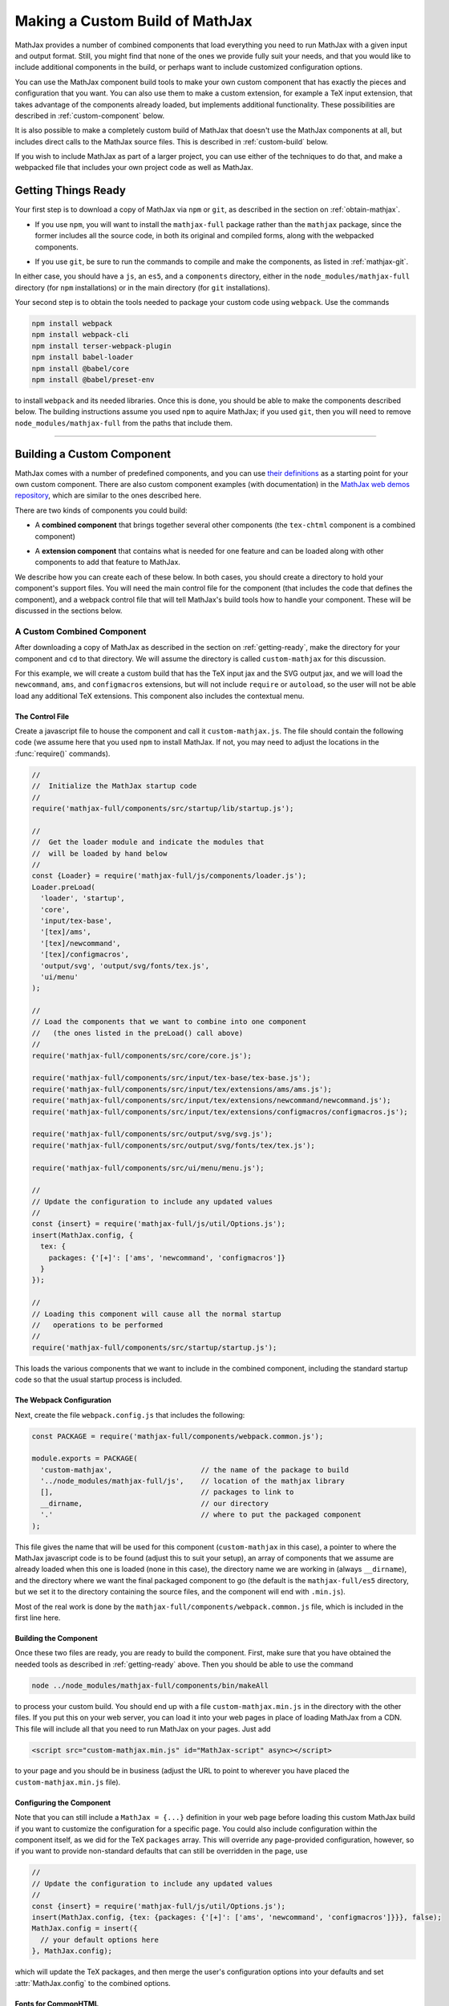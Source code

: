 .. _web-custom-build:

################################
Making a Custom Build of MathJax
################################

MathJax provides a number of combined components that load everything
you need to run MathJax with a given input and output format.  Still,
you might find that none of the ones we provide fully suit your
needs, and that you would like to include additional components in the
build, or perhaps want to include customized configuration options.

You can use the MathJax component build tools to make your own custom
component that has exactly the pieces and configuration that you
want. You can also use them to make a custom extension, for example a
TeX input extension, that takes advantage of the components already
loaded, but implements additional functionality.
These possibilities are described in :ref:`custom-component` below.

It is also possible to make a completely custom build of MathJax that
doesn't use the MathJax components at all, but includes direct calls
to the MathJax source files.  This is described in :ref:`custom-build`
below.

If you wish to include MathJax as part of a larger project, you can
use either of the techniques to do that, and make a webpacked file
that includes your own project code as well as MathJax.


.. _getting-ready:

Getting Things Ready
====================

Your first step is to download a copy of MathJax via ``npm`` or
``git``, as described in the section on :ref:`obtain-mathjax`.

* If you use ``npm``, you will want to install the ``mathjax-full``
  package rather than the ``mathjax`` package, since the former
  includes all the source code, in both its original and compiled
  forms, along with the webpacked components.

..

* If you use ``git``, be sure to run the commands to compile and make
  the components, as listed in :ref:`mathjax-git`.

In either case, you should have a ``js``, an ``es5``, and a
``components`` directory, either in the ``node_modules/mathjax-full``
directory (for ``npm`` installations) or in the main directory (for
``git`` installations).

Your second step is to obtain the tools needed to package your custom
code using ``webpack``.  Use the commands

.. code-block:: shell

   npm install webpack
   npm install webpack-cli
   npm install terser-webpack-plugin
   npm install babel-loader
   npm install @babel/core
   npm install @babel/preset-env

to install ``webpack`` and its needed libraries.  Once this is done,
you should be able to make the components described below.  The
building instructions assume you used ``npm`` to aquire MathJax; if
you used ``git``, then you will need to remove
``node_modules/mathjax-full`` from the paths that include them.

-----


.. _custom-component:

Building a Custom Component
===========================

MathJax comes with a number of predefined components, and you can use
`their definitions
<https://github.com/mathjax/MathJax-src/tree/master/components/src>`__ as a starting
point for your own custom component.  There are also custom component
examples (with documentation) in the `MathJax web demos repository
<https://github.com/mathjax/MathJax-demos-web#customization>`__, which are
similar to the ones described here.

There are two kinds of components you could build:

* A **combined component** that brings together several other
  components (the ``tex-chtml`` component is a combined component)

..

* A **extension component** that contains what is needed for one
  feature and can be loaded along with other components to add
  that feature to MathJax.

We describe how you can create each of these below.  In both cases,
you should create a directory to hold your component's support files.
You will need the main control file for the component (that includes
the code that defines the component), and a webpack control file that
will tell MathJax's build tools how to handle your component.  These
will be discussed in the sections below.


.. _custom-combined:

A Custom Combined Component
---------------------------

After downloading a copy of MathJax as described in the section on
:ref:`getting-ready`, make the directory for your component and
``cd`` to that directory.  We will assume the directory is called
``custom-mathjax`` for this discussion.

For this example, we will create a custom build that has the TeX input
jax and the SVG output jax, and we will load the ``newcommand``,
``ams``, and ``configmacros`` extensions, but will not include
``require`` or ``autoload``, so the user will not be able load any
additional TeX extensions.  This component also includes the
contextual menu.


The Control File
................

Create a javascript file to house the component and call it
``custom-mathjax.js``.  The file should contain the following code (we
assume here that you used ``npm`` to install MathJax.  If not, you may
need to adjust the locations in the :func:`require()` commands).

.. code-block:: javascript

   //
   //  Initialize the MathJax startup code
   //
   require('mathjax-full/components/src/startup/lib/startup.js');

   //
   //  Get the loader module and indicate the modules that
   //  will be loaded by hand below
   //
   const {Loader} = require('mathjax-full/js/components/loader.js');
   Loader.preLoad(
     'loader', 'startup',
     'core',
     'input/tex-base',
     '[tex]/ams',
     '[tex]/newcommand',
     '[tex]/configmacros',
     'output/svg', 'output/svg/fonts/tex.js',
     'ui/menu'
   );

   //
   // Load the components that we want to combine into one component
   //   (the ones listed in the preLoad() call above)
   //
   require('mathjax-full/components/src/core/core.js');

   require('mathjax-full/components/src/input/tex-base/tex-base.js');
   require('mathjax-full/components/src/input/tex/extensions/ams/ams.js');
   require('mathjax-full/components/src/input/tex/extensions/newcommand/newcommand.js');
   require('mathjax-full/components/src/input/tex/extensions/configmacros/configmacros.js');

   require('mathjax-full/components/src/output/svg/svg.js');
   require('mathjax-full/components/src/output/svg/fonts/tex/tex.js');

   require('mathjax-full/components/src/ui/menu/menu.js');

   //
   // Update the configuration to include any updated values
   //
   const {insert} = require('mathjax-full/js/util/Options.js');
   insert(MathJax.config, {
     tex: {
       packages: {'[+]': ['ams', 'newcommand', 'configmacros']}
     }
   });

   //
   // Loading this component will cause all the normal startup
   //   operations to be performed
   //
   require('mathjax-full/components/src/startup/startup.js');


This loads the various components that we want to include in the
combined component, including the standard startup code so that the
usual startup process is included.


The Webpack Configuration
.........................

Next, create the file ``webpack.config.js`` that includes the
following:

.. code-block:: javascript

   const PACKAGE = require('mathjax-full/components/webpack.common.js');

   module.exports = PACKAGE(
     'custom-mathjax',                     // the name of the package to build
     '../node_modules/mathjax-full/js',    // location of the mathjax library
     [],                                   // packages to link to
     __dirname,                            // our directory
     '.'                                   // where to put the packaged component
   );

This file gives the name that will be used for this component
(``custom-mathjax`` in this case), a pointer to where the MathJax
javascript code is to be found (adjust this to suit your setup), an
array of components that we assume are already loaded when this one is
loaded (none in this case), the directory name we are working in
(always ``__dirname``), and the directory where we want the final
packaged component to go (the default is the
``mathjax-full/es5`` directory, but we set it to the directory
containing the source files, and the component will end with
``.min.js``).

Most of the real work is done by the
``mathjax-full/components/webpack.common.js`` file, which is included in
the first line here.


Building the Component
......................

Once these two files are ready, you are ready to build the component.
First, make sure that you have obtained the needed tools as described
in :ref:`getting-ready` above.  Then you should be able to use the
command

.. code-block:: shell

   node ../node_modules/mathjax-full/components/bin/makeAll

to process your custom build.  You should end up with a file
``custom-mathjax.min.js`` in the directory with the other files.  If
you put this on your web server, you can load it into your web pages
in place of loading MathJax from a CDN.  This file will include all
that you need to run MathJax on your pages.  Just add

.. code-block:: html

   <script src="custom-mathjax.min.js" id="MathJax-script" async></script>

to your page and you should be in business (adjust the URL to point to
wherever you have placed the ``custom-mathjax.min.js`` file).

Configuring the Component
.........................

Note that you can still include a  ``MathJax = {...}`` definition in
your web page before loading this custom MathJax build if you want to
customize the configuration for a specific page.  You could also
include configuration within the component itself, as we did for the
TeX ``packages`` array.  This will override any page-provided
configuration, however, so if you want to provide non-standard
defaults that can still be overridden in the page, use

.. code-block:: javascript

   //
   // Update the configuration to include any updated values
   //
   const {insert} = require('mathjax-full/js/util/Options.js');
   insert(MathJax.config, {tex: {packages: {'[+]': ['ams', 'newcommand', 'configmacros']}}}, false);
   MathJax.config = insert({
     // your default options here
   }, MathJax.config);

which will update the TeX packages, and then merge the user's
configuration options into your defaults and set
:attr:`MathJax.config` to the combined options.


Fonts for CommonHTML
....................

If you include the CommonHTML output jax in your custom build, the
actual web fonts are not included in the webpacked file, so you will
probably need to include `fontURL` in the `chtml`
block of your configuration and have it provide a URL where the fonts
can be found.  They are in the
``mathjax-full/es5/output/chtml/fonts/woff-v2`` directory, and
you can put them on your server, or simply point `fontURL` to one of
the CDN directories for the fonts.


.. _custom-extension:

A Custom Extension
------------------

Making a custom extension is very similar to making a custom combined
component.  The main difference is that the extension may rely on
other components, so you need to tell the build system about that so
that it doesn't include the code from those other components.  You
also don't load the extension file directly (like you do the combined
component above), but instead include it in the `load` array of the
`loader` configuration block, and MathJax loads it itself, as
discussed below.

For this example, we make a custom TeX extension that defines new TeX
commands implemented by javascript functions.

The commands implemented here provide the ability to generate
MathML token elements from within TeX by hand. This allows more
control over the content and attributes of the elements produced. The
macros are ``\mi``, ``\mo``, ``\mn``, ``\ms``, and ``\mtext``, and
they each take an argument that is the text to be used as the content
of the corresponding MathML element. The text is not further processed
by TeX, but the extension does convert sequences of the form
``\uNNNN`` (where the ``N`` are hexadecimal digits) into the
corresponding unicode character; e.g., ``\mi{\u2460}`` would produce
U+2460, a circled digit 1, as the content of an ``mi`` element.


The Extension File
..................

After downloading a copy of MathJax as described in the section on
:ref:`getting-ready`, create a directory for the extension named
``custom-extension`` and ``cd`` to it.  Then create the file ``mml.js``
containing the following text:

.. code-block:: javascript

    import {Configuration}  from '../node_modules/mathjax-full/js/input/tex/Configuration.js';
    import {CommandMap} from '../node_modules/mathjax-full/js/input/tex/SymbolMap.js';
    import TexError from '../node_modules/mathjax-full/js/input/tex/TexError.js';

    /**
     * This function prevents multi-letter mi elements from being
     *   interpreted as TEXCLASS.OP
     */
    function classORD(node) {
       this.getPrevClass(node);
       return this;
    }

    /**
     *  Convert \uXXXX to corresponding unicode characters within a string
     */
    function convertEscapes(text) {
       return text.replace(/\\u([0-9A-F]{4})/gi, (match, hex) => String.fromCharCode(parseInt(hex,16)));
    }

    /**
     * Allowed attributes on any token element other than the ones with default values
     */
    const ALLOWED = {
       style: true,
       href: true,
       id: true,
       class: true
    };

    /**
     * Parse a string as a set of attribute="value" pairs.
     */
    function parseAttributes(text, type) {
       const attr = {};
       if (text) {
          let match;
          while ((match = text.match(/^\s*((?:data-)?[a-z][-a-z]*)\s*=\s*(?:"([^"]*)"|(.*?))(?:\s+|,\s*|$)/i))) {
             const name = match[1], value = match[2] || match[3]
             if (type.defaults.hasOwnProperty(name) || ALLOWED.hasOwnProperty(name) || name.substr(0,5) === 'data-') {
                attr[name] = convertEscapes(value);
             } else {
                throw new TexError('BadAttribute', 'Unknown attribute "%1"', name);
             }
             text = text.substr(match[0].length);
          }
          if (text.length) {
             throw new TexError('BadAttributeList', 'Can\'t parse as attributes: %1', text);
          }
       }
       return attr;
    }

    /**
     *  The mapping of control sequence to function calls
     */
    const MmlMap = new CommandMap('mmlMap', {
       mi: ['mmlToken', 'mi'],
       mo: ['mmlToken', 'mo'],
       mn: ['mmlToken', 'mn'],
       ms: ['mmlToken', 'ms'],
       mtext: ['mmlToken', 'mtext']
    }, {
       mmlToken(parser, name, type) {
          const typeClass = parser.configuration.nodeFactory.mmlFactory.getNodeClass(type);
          const def = parseAttributes(parser.GetBrackets(name), typeClass);
          const text = convertEscapes(parser.GetArgument(name));
          const mml = parser.create('node', type, [parser.create('text', text)], def);
          if (type === 'mi') mml.setTeXclass = classORD;
          parser.Push(mml);
       }
    });

    /**
     * The configuration used to enable the MathML macros
     */
    const MmlConfiguration = Configuration.create(
       'mml', {handler: {macro: ['mmlMap']}}
    );


The comments explain what this code is doing.  The main piece needed
to make it a TeX extension is the ``Configuration`` created in the
last few lines.  It creates a TeX package named ``mml`` that handles
macros through a ``CommandMap`` named ``mmlMap`` that is defined just
above it. That command map defines five macros described at the
beginning of this section, each of which is tied to a method named
``mmlToken`` in the object that follows, passing it the name of the
MathML token element to create.  The ``mmlToken`` method is the one
that is called by the TeX parser when the ``\mi`` and other macros are
called.  It gets the argument to the macro, and any optional
attributes, and creates the MathML element with the attributes, using
the argument as the text of the element.


The Webpack Configuration
.........................

Next, create the file ``webpack.config.js`` that includes the
following:

.. code-block:: javascript

   const PACKAGE = require('mathjax-full/components/webpack.common.js');

   module.exports = PACKAGE(
     'mml',                                // the name of the package to build
     '../node_modules/mathjax-full/js',    // location of the mathjax library
     [                                     // packages to link to
        'components/src/core/lib',
        'components/src/input/tex-base/lib'
     ],
     __dirname,                            // our directory
     '.'                                   // where to put the packaged component
   );

This file gives the name that will be used for this component (``mml``
in this case), a pointer to where the MathJax javascript code is to be
found (adjust this to suit your setup), an array of components that we
assume are already loaded when this one is loaded (the ``core`` and
``tex-base`` components in this case), the directory name we are
working in (always ``__dirname``), and the directory where we want the
final packaged component to go (the default is the
``mathjax-full/es5`` directory, but we set it to the directory
containing the source files, and the component will end with
``.min.js``).

Most of the real work is done by the
``mathjax-full/components/webpack.common.js`` file, which is included in
the first line here.


Building the Extension
......................

Once these two files are ready, you are ready to build the component.
First, make sure that you have obtained the needed tools as described
in :ref:`getting-ready` above.  Then you should be able to use the
command

.. code-block:: shell

   node ../node_modules/mathjax-full/components/bin/makeAll

to process your custom build.  You should end up with a file
``mml.min.js`` in the directory with the other files.  If
you put this on your web server, you can load it as a component by
putting it in the ``load`` array of the ``loader`` block of your
configuration, as descrinbed below.


Loading the Extension
.....................

To load your custom extension, you will need to tell MathJax where it
is located, and include it in the file to be loaded on startup.
MathJax allows you to define paths to locations where your extensions
are stored, and then you can refer to the extensions in that location
by using a prefix that represents that location.  MathJax has a
pre-defined prefix, ``mathjax`` that is the default prefix when none
is specified explicitly, and it refers to the location where the main
MathJax file was loaded (e.g., the file ``tex-svg.js``, or
``startup.js``).

You can define your own prefix to point to the location of your
extensions by using the ``paths`` object in the ``loader`` block of
your configuration.  In our case (see code below), we add a ``custom``
prefix, and have it point to the URL of our extension (in this case,
the same directory as the HTML file that loads it, represented by the
URL ``.``).  We use the ``custom`` prefix to specify
``[custom]/mml.min.js`` in the ``load`` array so that our extension
will be loaded.

Finally, we add the ``mml`` extension to the ``packages`` array in the
``tex`` block of our configuration via the special notation ``{'[+]':
[...]}`` that tells MathJax to append the given array to the existing
``packages`` array that is already in the configuration by default.
So this uses all the packages that were already specified, plus our
new ``mml`` package that is defined in our extension.

The configuration and loading of MathJax now looks something like this:

.. code-block:: html

   <script>
   MathJax = {
      loader: {
         load: ['[custom]/mml.min.js'],
         paths: {custom: '.'}
      },
      tex: {
         packages: {'[+]': ['mml']}
      }
   };
   </script>
   <script type="text/javascript" id="MathJax-script" async
     src="https://cdn.jsdelivr.net/npm/mathjax@3/es5/tex-chtml.js">
   </script>

You should change the ``custom: '.'`` line to point to the actual URL for
your server.

This example loads the ``tex-chtml.js`` combined component, so the TeX
input is already loaded when our extension is loaded.  If you are
using ``startup.js`` instead, and including ``input/tex`` in the
``load`` array, you will need to tell MathJax that your extension
depends on the ``input/tex`` extension so that it waits to load your
extension until after the TeX input jax is loaded.  To do that, add a
``dependencies`` block to your configuration like the following:

.. code-block:: html

   <script>
   MathJax = {
      loader: {
         load: ['input/tex', 'output/chtml', '[custom]/mml.min.js'],
         paths: {custom: '.'},
         dependencies: {'[custom]/mml.min.js': ['input/tex']}
      },
      tex: {
         packages: {'[+]': ['mml']}
      }
   };
   </script>
   <script type="text/javascript" id="MathJax-script" async
     src="https://cdn.jsdelivr.net/npm/mathjax@3/es5/startup.js">
   </script>

This example can be seen live in the `MathJax 3 demos
<https://github.com/mathjax/MathJax-demos-web/blob/master/custom-tex-extension/mml.md>`__
repository.

-----


.. _custom-build:

A Custom MathJax Build
======================

It is possible to make a completely custom build of MathJax that is
not based on other MathJax components at all.  The following example
shows how to make a custom build that provides a function for
obtaining the speech string for a given TeX math string.  This example
is similar to one in the `MathJax3 demos
<https://github.com/mathjax/MathJax-demos-web/blob/master/custom-build/custom-mathjax.md>`__
repository.

After downloading a copy of MathJax as described in the section on
:ref:`getting-ready`, create a directory called ``mathjax-speech`` and
``cd`` into it.


The Custom Build File
---------------------

Create the custom MathJax file named ``mathjax-speech.js`` containing
the following:

.. code-block:: javascript

  //
  //  Load the desired components
  //
  const mathjax     = require('mathjax-full/js/mathjax.js').mathjax;      // MathJax core
  const TeX         = require('mathjax-full/js/input/tex.js').TeX;        // TeX input
  const MathML      = require('mathjax-full/js/input/mathml.js').MathML;  // MathML input
  const browser     = require('mathjax-full/js/adaptors/browserAdaptor.js').browserAdaptor; // browser DOM
  const Enrich      = require('mathjax-full/js/a11y/semantic-enrich.js').EnrichHandler;     // semantic enrichment
  const Register    = require('mathjax-full/js/handlers/html.js').RegisterHTMLHandler;      // the HTML handler
  const AllPackages = require('mathjax-full/js/input/tex/AllPackages').AllPackages;         // all TeX packages
  const STATE       = require('mathjax-full/js/core/MathItem.js').STATE;

  const sreReady    = require('mathjax-full/js/a11y/sre.js').sreReady();    // SRE promise;

  //
  //  Register the HTML handler with the browser adaptor and add the semantic enrichment
  //
  Enrich(Register(browser()), new MathML());

  //
  //  Initialize mathjax with a blank DOM.
  //
  const html = mathjax.document('', {
     sre: {
       speech: 'shallow',           // add speech to the enriched MathML
     },
     InputJax: new TeX({
        packages: AllPackages.filter((name) => name !== 'bussproofs'),  // Bussproofs needs an output jax
        macros: {require: ['', 1]}      // Make \require a no-op since all packages are loaded
     })
  });

  //
  //  The user's configuration object
  //
  const CONFIG = window.MathJax || {};

  //
  //  The global MathJax object
  //
  window.MathJax = {
     version: mathjax.version,
     html: html,
     sreReady: sreReady,

     tex2speech(tex, display = true) {
       const math = new html.options.MathItem(tex, html.inputJax[0], display);
       return mathjax.handleRetriesFor(() => math.convert(html, STATE.CONVERT)).then(() => {
         let speech = '';
         math.root.walkTree(node => {
           const attributes = node.attributes.getAllAttributes();
           console.log(attributes);
           if (!speech && attributes['data-semantic-speech'] &&
               !attributes['data-semantic-parent']) {
             speech = attributes['data-semantic-speech'];
           }
         });
         return speech || 'no speech text generated';
       });
     }
  };

  //
  // Perform ready function, if there is one
  //
  if (CONFIG.ready) {
    sreReady.then(CONFIG.ready);
  }

Unlike the component-based example above, this custom build calls on
the MathJax source files directly.  The ``require`` commands at the
beginning of the file load the needed objects, and the rest of the
code instructs MathJax to create a ``MathDocument`` object for
handling the conversions that we will be doing (using a TeX input
jax), and then defines a global ``MathJax`` object that has the
:meth:`tex2speech()` function that our custom build offers.


The Webpack Configuration
-------------------------

Next, create the file ``webpack.config.js`` that includes the
following:

.. code-block:: javascript

   const PACKAGE = require('mathjax-full/components/webpack.common.js');

   module.exports = PACKAGE(
     'mathjax-speech',                     // the name of the package to build
     '../node_modules/mathjax-full/js',    // location of the mathjax library
     [],                                   // packages to link to
     __dirname,                            // our directory
     '.'                                   // where to put the packaged component
   );

This file gives the name that will be used for this component
(``mathjax-speech`` in this case), a pointer to where the MathJax
javascript code is to be found (adjust this to suit your setup), an
array of components that we assume are already loaded when this one is
loaded (none, since this is a self-contained build), the directory
name we are working in (always ``__dirname``), and the directory where
we want the final packaged component to go (the default is the
``mathjax-full/es5`` directory, but we set it to the directory
containing the source files, and the component will end with
``.min.js``).

Most of the real work is done by the
``mathjax-full/components/webpack.common.js`` file, which is included in
the first line here.


Building the Custom File
------------------------

Once these two files are ready, you are ready to make your custom
build.  First, make sure that you have obtained the needed tools as
described in :ref:`getting-ready` above.  Then you should be able to
use the command

.. code-block:: shell

   node ../node_modules/mathjax-full/components/bin/makeAll

to process your custom build.  You should end up with a file
``mathjax-speech.min.js`` in the directory with the other files.  it
will contain just the parts of MathJax that are needed to implement
the :meth:`MathJax.tex2speech()` command defined in the file above.
Note that this is not enough to do normal typesetting (for example, no
output jax has been included), so this is a minimal file for producing
the speech strings from TeX input.


Using the File in a Web Page
----------------------------

If you put the ``mathjax-speech.min.js`` file on your web server, you
can load it into your web pages in place of loading MathJax from a
CDN.  This fill will include all that you need to use the
:meth:`MathJax.tex2speech()` command in your pages.  Just add

.. code-block:: html

   <script src="mathjax-speech.min.js" id="MathJax-script" async></script>

to your page (adjust the URL to point to wherever you have placed the
``custom-mathjax.min.js`` file).  Then you can use javascript calls
like

.. code-block:: javascript

   const speech = await MathJax.tex2speech('\\sqrt{x^2+1}', true);

to obtain a text string that contains the speech text for the square
root given in the TeX string.

Note, however, that the Speech-Rule Engine (SRE) that underlies the
speech generation loads asynchronously, so you have to be sure that
SRE is ready before you make such a call.  The ``mathjax-speech.js``
file provides two ways of handling the synchronization with SRE.  The
first is to use the global ``MathJax`` variable to include a
:meth:`ready()` function that is called when SRE is ready.  For
example,

.. code-block:: javascript

   window.speechReady = false;
   window.MathJax = {
      ready: () => {
         window.speechReady = true;
      }
   };

would set the global variable :data:`speechReady` to true when SRE is
ready to run (so you can check that value to see if speech can be
generated yet).  A more sophisticated :meth:`ready()` function could
allow you to queue translations to be performed, and when SRE is ready,
it performs them.  Alternatively, if you have a user interface that
allows users to transform TeX expressions, for example, then you could
initially disable to buttons that trigger speech generation, and use
the :meth:`ready()` function to enable them.  That way, the user can't
ask for speech translation until it can be produced.

The second method of synchronizing with SRE is through the fact that
the code sets :attr:`MathJax.sreReady` to a promise that is resolves
when SRE is ready, which you can use to make sure SRE is ready when you
want to do speech generation.  For example

.. code-block:: javascript

   function showSpeech(tex, display = false) {
      MathJax.sreReady = MathJax.sreReady.then(async () => {
        const speech = await MathJax.tex2speech(tex, display);
        const output = document.getElementById('speech');
        output.innerHTML = '';
        output.appendChild(document.createTextNode(speech));
      });
   }

provides a function that lets you specify a TeX string to translate,
and then (asynchronously) generates the speech for it and displays it
as the contents of the DOM element with ``id="speech"`` in the page.

|-----|
